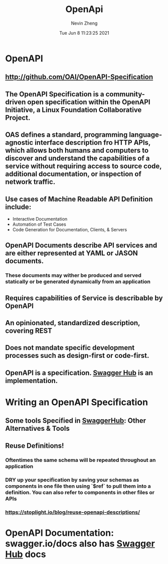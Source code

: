 #+TITLE: OpenApi
#+roam_alias: "OAS" "openAPI"
#+AUTHOR: Nevin Zheng
#+DATE: Tue Jun  8 11:23:25 2021

* OpenAPI
** http://github.com/OAI/OpenAPI-Specification
** The OpenAPI Specification is a community-driven open specification within the *OpenAPI Initiative*, a Linux Foundation Collaborative Project.
** OAS defines a standard, programming language-agnostic interface description fro HTTP APIs, which allows both humans and computers to discover and understand the capabilities of a service without requiring access to source code, additional documentation, or inspection of network traffic.
** Use cases of Machine Readable API Definition include:
+ Interactive Documentation
+ Automation of Test Cases
+ Code Generation for Documentation, Clients, & Servers
** OpenAPI Documents describe API services and are either represented at YAML or JASON documents.
*** These documents may wither be produced and served statically or be generated dynamically from an application
** Requires capabilities of Service is describable by OpenAPI
** An opinionated, standardized description, covering REST
** Does not mandate specific development processes such as design-first or code-first.
** OpenAPI is a specification. [[file:Swagger.org][Swagger Hub]] is an implementation.

* Writing an OpenAPI Specification
** Some tools Specified in [[file:Swagger.org][SwaggerHub]]: Other Alternatives & Tools
** Reuse Definitions!
*** Oftentimes the same schema will be repeated throughout an application
*** DRY up your specification by saving your schemas as components in one file then using `$ref` to pull them into a definition. You can also refer to components in other files or APIs
*** https://stoplight.io/blog/reuse-openapi-descriptions/
* OpenAPI Documentation: swagger.io/docs also has [[file:Swagger.org][Swagger Hub]] docs
